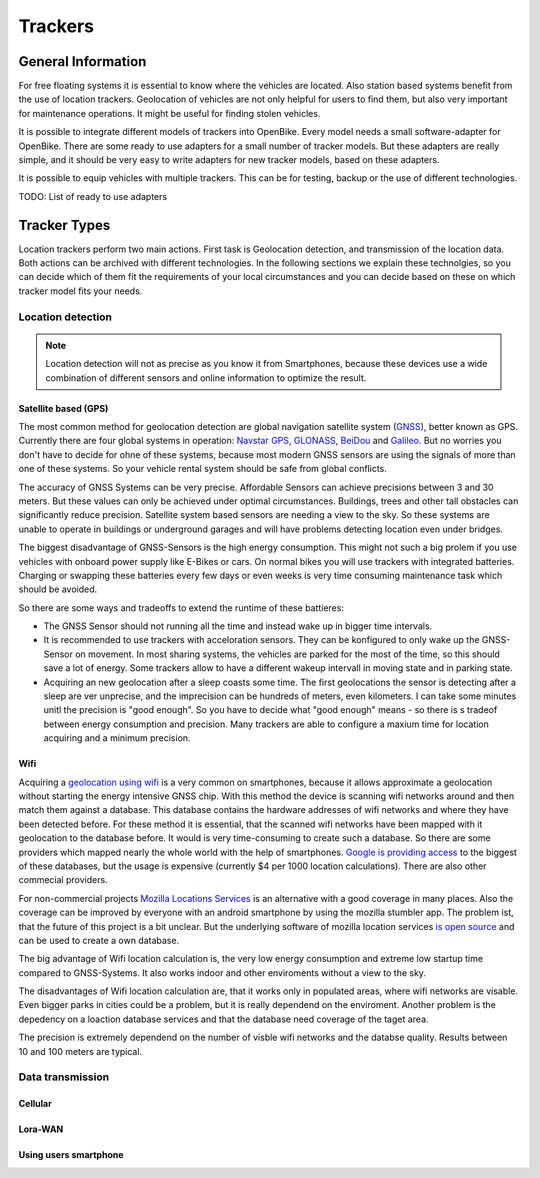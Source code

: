 .. _`operator-trackers`:

Trackers
========

General Information
-------------------

For free floating systems it is essential to know where the vehicles are located. Also station based systems benefit from the use of location trackers. Geolocation of vehicles are not only helpful for users to find them, but also very important for maintenance operations. It might be useful for finding stolen vehicles.

It is possible to integrate different models of trackers into OpenBike. Every model needs a small software-adapter for OpenBike. There are some ready to use adapters for a small number of tracker models. But these adapters are really simple, and it should be very easy to write adapters for new tracker models, based on these adapters.

It is possible to equip vehicles with multiple trackers. This can be for testing, backup or the use of different technologies.

TODO: List of ready to use adapters

Tracker Types
-------------

Location trackers perform two main actions. First task is Geolocation detection, and transmission of the location data. Both actions can be archived with different technologies. In the following sections we explain these technolgies, so you can decide which of them fit the requirements of your local circumstances and you can decide based on these on which tracker model fits your needs.

Location detection
^^^^^^^^^^^^^^^^^^

.. note:: Location detection will not as precise as you know it from Smartphones, because these devices use a wide combination of different sensors and online information to optimize the result.

Satellite based (GPS)
"""""""""""""""""""""

The most common method for geolocation detection are global navigation satellite system (`GNSS <https://en.wikipedia.org/wiki/Satellite_navigation>`_), better known as GPS. Currently there are four global systems in operation: `Navstar GPS <https://en.wikipedia.org/wiki/Global_Positioning_System>`_, `GLONASS <https://en.wikipedia.org/wiki/GLONASS>`_, `BeiDou <https://en.wikipedia.org/wiki/BeiDou_Navigation_Satellite_System>`_ and `Galileo <https://en.wikipedia.org/wiki/Galileo_(satellite_navigation)>`_. But no worries you don't have to decide for ohne of these systems, because most modern GNSS sensors are using the signals of more than one of these systems. So your vehicle rental system should be safe from global conflicts.

The accuracy of GNSS Systems can be very precise. Affordable Sensors can achieve precisions between 3 and 30 meters. But these values can only be achieved under optimal circumstances. Buildings, trees and other tall obstacles can significantly reduce precision. Satellite system based sensors are needing a view to the sky. So these systems are unable to operate in buildings or underground garages and will have problems detecting location even under bridges.

The biggest disadvantage of GNSS-Sensors is the high energy consumption. This might not such a big prolem if you use vehicles with onboard power supply like E-Bikes or cars. On normal bikes you will use trackers with integrated batteries. Charging or swapping these batteries every few days or even weeks is very time consuming maintenance task which should be avoided.

So there are some ways and tradeoffs to extend the runtime of these battieres: 

- The GNSS Sensor should not running all the time and instead wake up in bigger time intervals.
- It is recommended to use trackers with acceloration sensors. They can be konfigured to only wake up the GNSS-Sensor on movement. In most sharing systems, the vehicles are parked for the most of the time, so this should save a lot of energy. Some trackers allow to have a different wakeup intervall in moving state and in parking state.
- Acquiring an new geolocation after a sleep coasts some time. The first geolocations the sensor is detecting after a sleep are ver unprecise, and the imprecision can be hundreds of meters, even kilometers. I can take some minutes unitl the precision is "good enough". So you have to decide what "good enough" means - so there is s tradeof between energy consumption and precision. Many trackers are able to configure a maxium time for location acquiring and a minimum precision.

Wifi
""""

Acquiring a `geolocation using wifi <https://en.wikipedia.org/wiki/Wi-Fi_positioning_system>`_ is a very common on smartphones, because it allows approximate a geolocation without starting the energy intensive GNSS chip. With this method the device is scanning wifi networks around and then match them against a database. This database contains the hardware addresses of wifi networks and where they have been detected before. For these method it is essential, that the scanned wifi networks have been mapped with it geolocation to the database before. 
It would is very time-consuming to create such a database. So there are some providers which mapped nearly the whole world with the help of smartphones. `Google is providing access <https://developers.google.com/maps/documentation/geolocation/overview>`_ to the biggest of these databases, but the usage is expensive (currently $4 per 1000 location calculations). There are also other commecial providers.

For non-commercial projects `Mozilla Locations Services <https://location.services.mozilla.com/>`_ is an alternative with a good coverage in many places. Also the coverage can be improved by everyone with an android smartphone by using the mozilla stumbler app. The problem ist, that the future of this project is a bit unclear. But the underlying software of mozilla location services `is open source <https://github.com/mozilla/ichnaea/>`_ and can be used to create a own database.

The big advantage of Wifi location calculation is, the very low energy consumption and extreme low startup time compared to GNSS-Systems. It also works indoor and other enviroments without a view to the sky.

The disadvantages of Wifi location calculation are, that it works only in populated areas, where wifi networks are visable. Even bigger parks in cities could be a problem, but it is really dependend on the enviroment. Another problem is the depedency on a loaction database services and that the database need coverage of the taget area.

The precision is extremely dependend on the number of visble wifi networks and the databse quality. Results between 10 and 100 meters are typical.

Data transmission
^^^^^^^^^^^^^^^^^

Cellular
""""""""

Lora-WAN
""""""""

Using users smartphone
""""""""""""""""""""""